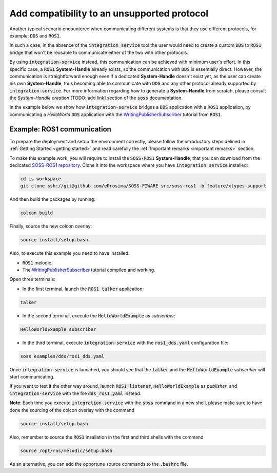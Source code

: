 Add compatibility to an unsupported protocol
============================================

Another typical scenario encountered when communicating different systems is that they use different protocols,
for example, :code:`DDS` and :code:`ROS1`.

.. image:: DDS_NO_ROS1.png

In such a case, in the absence of the :code:`integration service` tool
the user would need to create a custom :code:`DDS` to :code:`ROS1` bridge that won't be reusable to
communicate either of the two with other protocols.

By using :code:`integration-service` instead, this communication can be achieved with minimum user's effort.
In this specific case, a :code:`ROS1` **System-Handle** already exists, so the communication with :code:`DDS` is
essentially direct.
However, the communication is straightforward enough even if a dedicated **System-Handle** doesn't exist yet, as
the user can create his own **System-Handle**, thus becoming able to communicate with :code:`DDS` and
any other protocol already supported by :code:`integration-service`.
For more information regarding how to generate a **System-Handle** from scratch, please consult the *System-Handle
creation* [TODO: add link] section of the :code:`soss` documentation.

.. image:: DDS_IS_ROS1.png


In the example below we show how :code:`integration-service` bridges a :code:`DDS` application
with a :code:`ROS1` application, by communicating a *HelloWorld* :code:`DDS` application with
the `WritingPublisherSubscriber <http://wiki.ros.org/ROS/Tutorials/WritingPublisherSubscriber%28c%2B%2B%29>`__
tutorial from :code:`ROS1`.


Example: ROS1 communication
^^^^^^^^^^^^^^^^^^^^^^^^^^^

To prepare the deployment and setup the environment correctly, please follow the introductory steps delined in
:ref:`Getting Started <getting started>` and read carefully the :ref:`Important remarks <important remarks>`
section.

To make this example work, you will require to install the :code:`SOSS-ROS1` **System-Handle**, that you can
download from the dedicated
`SOSS-ROS1 repository <https://github.com/eProsima/soss-ros1/tree/feature/xtypes-support>`__. Clone it into the
workspace where you have :code:`integration service` installed:

.. code-block:: bash

    cd is-workspace
    git clone ssh://git@github.com/eProsima/SOSS-FIWARE src/soss-ros1 -b feature/xtypes-support

And then build the packages by running:

.. code-block:: bash

    colcon build

Finally, source the new colcon overlay:

.. code-block:: bash

    source install/setup.bash

Also, to execute this example you need to have installed:

- :code:`ROS1` melodic.
- The `WritingPublisherSubscriber <http://wiki.ros.org/ROS/Tutorials/WritingPublisherSubscriber%28c%2B%2B%29>`__
  tutorial compiled and working.

Open three terminals:

- In the first terminal, launch the :code:`ROS1 talker` application:

.. code-block:: bash

    talker

- In the second terminal, execute the :code:`HelloWorldExample` as *subscriber*:

.. code-block:: bash

    HelloWorldExample subscriber

- In the third terminal, execute :code:`integration-service` with the :code:`ros1_dds.yaml` configuration file:

.. code-block:: bash

    soss examples/dds/ros1_dds.yaml

Once :code:`integration-service` is launched, you should see that the :code:`talker` and the :code:`HelloWorldExample`
*subscriber* will start communicating.

If you want to test it the other way around, launch :code:`ROS1 listener`, :code:`HelloWorldExample` as *publisher*,
and :code:`integration-service` with the file :code:`dds_ros1.yaml` instead.

**Note**: Each time you execute :code:`integration-service` with the :code:`soss` command in a new shell,
please make sure to have done the sourcing of the colcon overlay with the command

.. code-block:: bash

    source install/setup.bash

Also, remember to source the :code:`ROS1` insallation in the first and third shells with the command

.. code-block:: bash

    source /opt/ros/melodic/setup.bash

As an alternative, you can add the opportune source commands to the :code:`.bashrc` file.

.. _comment_ros1_1: create the example so the user can test it and verify the ROS1 commands/environment.
    There exists an already created example which comes with a typical ROS1 installation?
